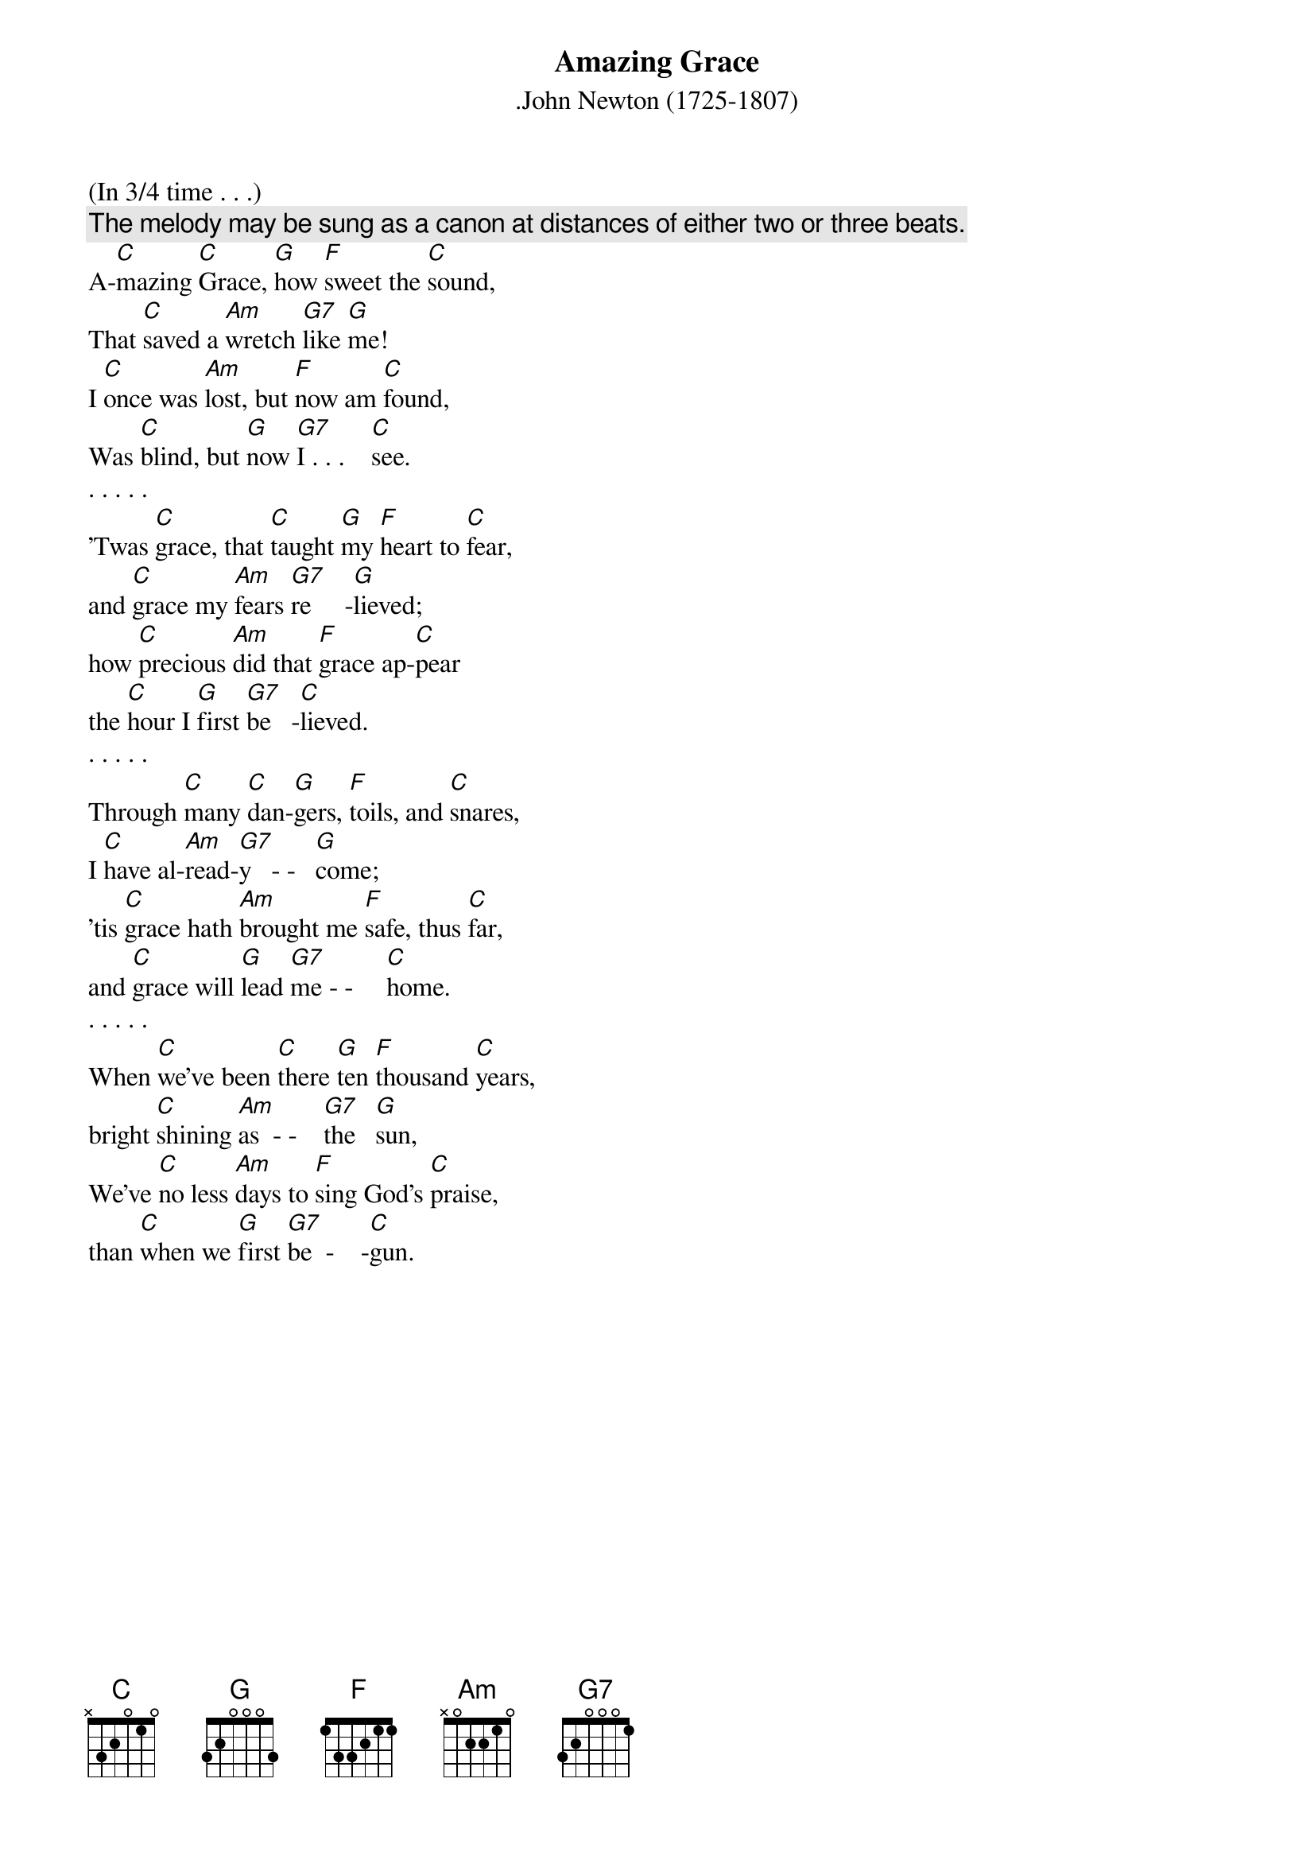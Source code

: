 {t:Amazing Grace}
{st:.John Newton (1725-1807)}
(In 3/4 time . . .)
{c:The melody may be sung as a canon at distances of either two or three beats.}
A-[C]mazing [C]Grace, [G]how [F]sweet the [C]sound,
That [C]saved a [Am]wretch [G7]like [G]me!
I [C]once was [Am]lost, but [F]now am [C]found,
Was [C]blind, but [G]now [G7]I . . .    [C]see.
. . . . .
'Twas [C]grace, that [C]taught [G]my [F]heart to [C]fear,
and [C]grace my [Am]fears [G7]re     -[G]lieved;
how [C]precious [Am]did that [F]grace ap-[C]pear
the [C]hour I [G]first [G7]be   -[C]lieved.
. . . . .
Through [C]many [C]dan-[G]gers, [F]toils, and [C]snares,
I [C]have al-[Am]read-[G7]y   - -   [G]come;
'tis [C]grace hath [Am]brought me [F]safe, thus [C]far,
and [C]grace will [G]lead [G7]me - -     [C]home.
. . . . .
When [C]we've been [C]there [G]ten [F]thousand [C]years,
bright [C]shining [Am]as  - -    [G7]the   [G]sun,
We've [C]no less [Am]days to [F]sing God's [C]praise,
than [C]when we [G]first [G7]be  -    -[C]gun.